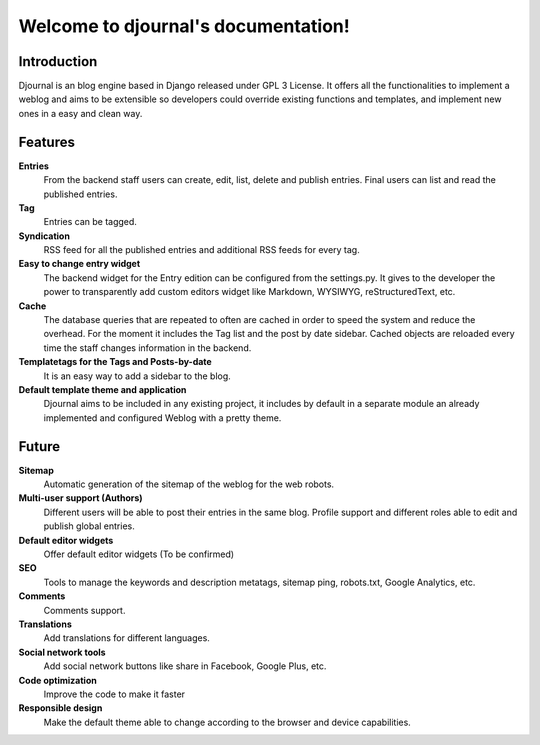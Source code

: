 .. djournal documentation master file, created by
   sphinx-quickstart on Mon Jul  1 16:36:52 2013.
   You can adapt this file completely to your liking, but it should at least
   contain the root `toctree` directive.

Welcome to djournal's documentation!
====================================

Introduction
------------
Djournal is an blog engine based in Django released under GPL 3 License. 
It offers all the functionalities to implement a weblog and aims to be extensible so developers could override existing functions and templates, and implement new ones in a easy and clean way.

Features
---------

**Entries**
	From the backend staff users can create, edit, list, delete and publish entries. Final users can list and read the published entries. 
  
**Tag**
	Entries can be tagged.

**Syndication**
	RSS feed for all the published entries and additional RSS feeds for every tag. 
 
**Easy to change entry widget**
	The backend widget for the Entry edition can be configured from the settings.py. It gives to the developer the power to transparently add custom editors widget like Markdown, WYSIWYG, reStructuredText, etc.

**Cache**
	The database queries that are repeated to often are cached in order to speed the system and reduce the overhead. For the moment it includes the Tag list and the post by date sidebar. Cached objects are reloaded every time the staff changes information in the backend. 

**Templatetags for the Tags and Posts-by-date**
	It is an easy way to add a sidebar to the blog.
	
**Default template theme and application**
	Djournal aims to be included in any existing project, it includes by default in a separate module an already implemented and configured Weblog with a pretty theme.

Future
------
**Sitemap**
	Automatic generation of the sitemap of the weblog for the web robots.

**Multi-user support (Authors)**
	Different users will be able to post their entries in the same blog. Profile support and different roles able to edit and publish global entries. 
	
**Default editor widgets**
	Offer default editor widgets (To be confirmed)

**SEO**
	Tools to manage the keywords and description metatags, sitemap ping, robots.txt, Google Analytics, etc.

**Comments**
	Comments support.

**Translations**
	Add translations for different languages.

**Social network tools**
	Add social network buttons like share in Facebook, Google Plus, etc. 

**Code optimization**
	Improve the code to make it faster
	
**Responsible design**
	Make the default theme able to change according to the browser and device capabilities.
